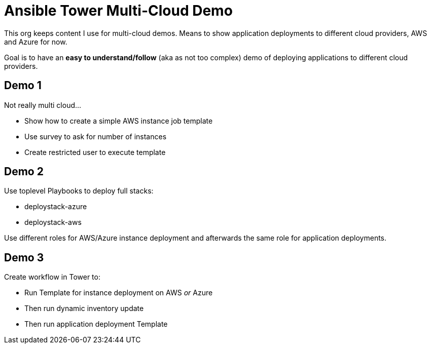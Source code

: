 = Ansible Tower Multi-Cloud Demo

This org keeps content I use for multi-cloud demos. Means to show application deployments to different cloud providers, AWS and Azure for now.

Goal is to have an *easy to understand/follow*  (aka as not too complex) demo of deploying applications to different cloud providers.

== Demo 1

Not really multi cloud...

* Show how to create a simple AWS instance job template
* Use survey to ask for number of instances
* Create restricted user to execute template

== Demo 2

Use toplevel Playbooks to deploy full stacks: 

* deploystack-azure
* deploystack-aws

Use different roles for AWS/Azure instance deployment and afterwards the same role for application deployments.

== Demo 3

Create workflow in Tower to:

* Run Template for instance deployment on AWS _or_ Azure
* Then run dynamic inventory update
* Then run application deployment Template
